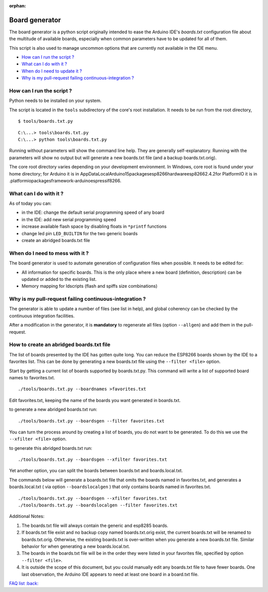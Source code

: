 :orphan:

Board generator
---------------

The board generator is a python script originally intended to ease the
Arduino IDE's `boards.txt` configuration file about the multitude of
available boards, especially when common parameters have to be updated for
all of them.

This script is also used to manage uncommon options that are currently not
available in the IDE menu.

-  `How can I run the script ? <#how-can-i-run-the-script>`__
-  `What can I do with it ? <#what-can-i-do-with-it>`__
-  `When do I need to update it ? <#when-do-i-need-to-mess-with-it>`__
-  `Why is my pull-request failing continuous-integration ? <#why-is-my-pull-request-failing-continuous-integration>`__

How can I run the script ?
~~~~~~~~~~~~~~~~~~~~~~~~~~

Python needs to be installed on your system.

The script is located in the ``tools`` subdirectory of the core's root installation.
It needs to be run from the root directory,

::

    $ tools/boards.txt.py

::

    C:\...> tools\boards.txt.py
    C:\...> python tools\boards.txt.py

Running without parameters will show the command line help.  They are
generally self-explanatory.  Running with the parameters will show no output but will generate a new boards.txt file (and a backup boards.txt.orig).

The core root directory varies depending on your development environment.  In Windows, core root is found under your home directory; for Arduino it is in AppData\Local\Arduino15\packages\esp8266\hardware\esp8266\2.4.2\ for PlatformIO it is in .platformio\packages\framework-arduinoespressif8266.


What can I do with it ?
~~~~~~~~~~~~~~~~~~~~~~~

As of today you can:

* in the IDE: change the default serial programming speed of any board

* in the IDE: add new serial programming speed

* increase available flash space by disabling floats in ``*printf`` functions

* change led pin ``LED_BUILTIN`` for the two generic boards

* create an abridged boards.txt file


When do I need to mess with it ?
~~~~~~~~~~~~~~~~~~~~~~~~~~~~~~~~

The board generator is used to automate generation of configuration files
when possible.  It needs to be edited for:

* All information for specific boards.  This is the only place where a new
  board (definition, description) can be updated or added to the existing
  list.

* Memory mapping for ldscripts (flash and spiffs size combinations)


Why is my pull-request failing continuous-integration ?
~~~~~~~~~~~~~~~~~~~~~~~~~~~~~~~~~~~~~~~~~~~~~~~~~~~~~~~

The generator is able to update a number of files (see list in help), and
global coherency can be checked by the continuous integration facilities.

After a modification in the generator, it is **mandatory** to regenerate all
files (option ``--allgen``) and add them in the pull-request.


How to create an abridged boards.txt file
~~~~~~~~~~~~~~~~~~~~~~~~~~~~~~~~~~~~~~~~~

The list of boards presented by the IDE has gotten quite long. You can reduce
the ESP8266 boards shown by the IDE to a favorites list. This can
be done by generating a new boards.txt file using the ``--filter <file>``
option.

Start by getting a current list of boards supported by boards.txt.py.
This command will write a list of supported board names to favorites.txt.

::

    ./tools/boards.txt.py --boardnames >favorites.txt

Edit favorites.txt, keeping the name of the boards you want generated in
boards.txt.

to generate a new abridged boards.txt run:

::

   ./tools/boards.txt.py --boardsgen --filter favorites.txt


You can turn the process around by creating a list of boards, you do not want
to be generated. To do this we use the ``--xfilter <file>`` option.

to generate this abridged boards.txt run:

::

    ./tools/boards.txt.py --boardsgen --xfilter favorites.txt


Yet another option, you can split the boards between boards.txt and
boards.local.txt.

The commands below will generate a boards.txt file that omits the boards named
in favorites.txt, and generates a boards.local.txt ( via option ``--boardslocalgen`` ) that only contains boards
named in favorites.txt.

::

    ./tools/boards.txt.py --boardsgen --xfilter favorites.txt
    ./tools/boards.txt.py --boardslocalgen --filter favorites.txt

Additional Notes:

1. The boards.txt file will always contain the generic and esp8285 boards.

2. If boards.txt file exist and no backup copy named boards.txt.orig exist, the current boards.txt will be renamed to boards.txt.orig. Otherwise, the existing boards.txt is over-written when you generate a new boards.txt file. Similar behavior for when generating a new boards.local.txt.

3. The boards in the boards.txt file will be in the order they were listed in your favorites file, specified by option ``--filter <file>``.

4. It is outside the scope of this document, but you could manually edit any boards.txt file to have fewer boards. One last observation, the Arduino IDE appears to need at least one board in a board.txt file.

`FAQ list :back: <readme.rst>`__
